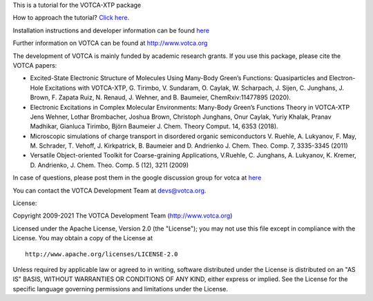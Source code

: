 This is a tutorial for the VOTCA-XTP package

How to approach the tutorial? `Click
here <https://github.com/votca/xtp-tutorials/blob/master/guide/TUTORIAL.rst>`__.

Installation instructions and developer information can be found
`here <https://github.com/votca/votca/blob/master/share/doc/INSTALL.rst>`__

Further information on VOTCA can be found at http://www.votca.org

The development of VOTCA is mainly funded by academic research grants.
If you use this package, please cite the VOTCA papers:

-  Excited-State Electronic Structure of Molecules Using Many-Body
   Green’s Functions: Quasiparticles and Electron-Hole Excitations with
   VOTCA-XTP, G. Tirimbo, V. Sundaram, O. Caylak, W. Scharpach, J.
   Sijen, C. Junghans, J. Brown, F. Zapata Ruiz, N. Renaud, J. Wehner,
   and B. Baumeier, ChemRxiv:11477895 (2020).

-  Electronic Excitations in Complex Molecular Environments: Many-Body
   Green’s Functions Theory in VOTCA-XTP Jens Wehner, Lothar Brombacher,
   Joshua Brown, Christoph Junghans, Onur Caylak, Yuriy Khalak, Pranav
   Madhikar, Gianluca Tirimbo, Björn Baumeier J. Chem. Theory Comput.
   14, 6353 (2018).

-  Microscopic simulations of charge transport in disordered organic
   semiconductors V. Ruehle, A. Lukyanov, F. May, M. Schrader, T.
   Vehoff, J. Kirkpatrick, B. Baumeier and D. Andrienko J. Chem. Theo.
   Comp. 7, 3335-3345 (2011)

-  Versatile Object-oriented Toolkit for Coarse-graining Applications,
   V.Ruehle, C. Junghans, A. Lukyanov, K. Kremer, D. Andrienko, J. Chem.
   Theo. Comp. 5 (12), 3211 (2009)

In case of questions, please post them in the google discussion group
for votca at `here <https://groups.google.com/forum/#!forum/votca>`__

You can contact the VOTCA Development Team at devs@votca.org.

License:

Copyright 2009-2021 The VOTCA Development Team (http://www.votca.org)


Licensed under the Apache License, Version 2.0 (the "License"); you may
not use this file except in compliance with the License. You may obtain
a copy of the License at

::

       http://www.apache.org/licenses/LICENSE-2.0

Unless required by applicable law or agreed to in writing, software
distributed under the License is distributed on an "AS IS" BASIS,
WITHOUT WARRANTIES OR CONDITIONS OF ANY KIND, either express or implied.
See the License for the specific language governing permissions and
limitations under the License.

